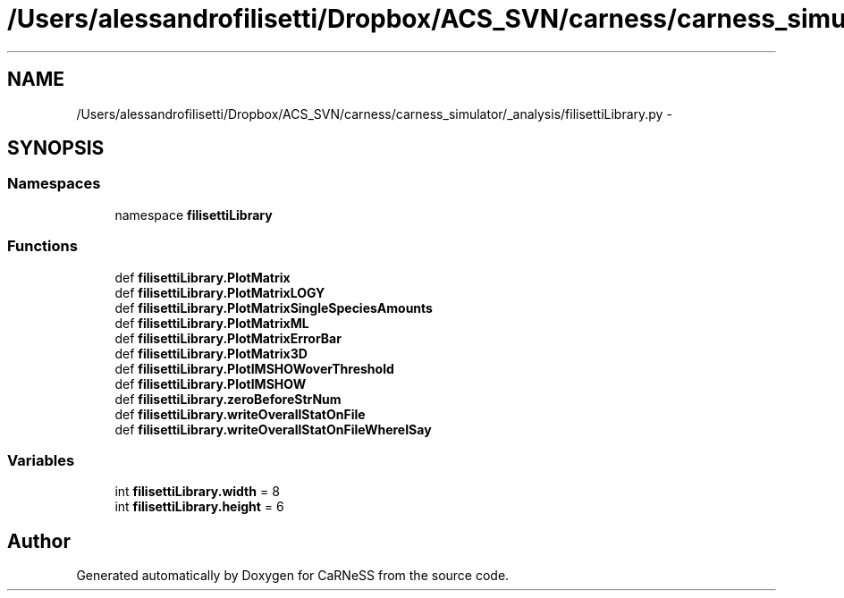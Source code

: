 .TH "/Users/alessandrofilisetti/Dropbox/ACS_SVN/carness/carness_simulator/_analysis/filisettiLibrary.py" 3 "Mon Mar 12 2012" "Version 3.2 (20120312.46)" "CaRNeSS" \" -*- nroff -*-
.ad l
.nh
.SH NAME
/Users/alessandrofilisetti/Dropbox/ACS_SVN/carness/carness_simulator/_analysis/filisettiLibrary.py \- 
.SH SYNOPSIS
.br
.PP
.SS "Namespaces"

.in +1c
.ti -1c
.RI "namespace \fBfilisettiLibrary\fP"
.br
.in -1c
.SS "Functions"

.in +1c
.ti -1c
.RI "def \fBfilisettiLibrary\&.PlotMatrix\fP"
.br
.ti -1c
.RI "def \fBfilisettiLibrary\&.PlotMatrixLOGY\fP"
.br
.ti -1c
.RI "def \fBfilisettiLibrary\&.PlotMatrixSingleSpeciesAmounts\fP"
.br
.ti -1c
.RI "def \fBfilisettiLibrary\&.PlotMatrixML\fP"
.br
.ti -1c
.RI "def \fBfilisettiLibrary\&.PlotMatrixErrorBar\fP"
.br
.ti -1c
.RI "def \fBfilisettiLibrary\&.PlotMatrix3D\fP"
.br
.ti -1c
.RI "def \fBfilisettiLibrary\&.PlotIMSHOWoverThreshold\fP"
.br
.ti -1c
.RI "def \fBfilisettiLibrary\&.PlotIMSHOW\fP"
.br
.ti -1c
.RI "def \fBfilisettiLibrary\&.zeroBeforeStrNum\fP"
.br
.ti -1c
.RI "def \fBfilisettiLibrary\&.writeOverallStatOnFile\fP"
.br
.ti -1c
.RI "def \fBfilisettiLibrary\&.writeOverallStatOnFileWhereISay\fP"
.br
.in -1c
.SS "Variables"

.in +1c
.ti -1c
.RI "int \fBfilisettiLibrary\&.width\fP = 8"
.br
.ti -1c
.RI "int \fBfilisettiLibrary\&.height\fP = 6"
.br
.in -1c
.SH "Author"
.PP 
Generated automatically by Doxygen for CaRNeSS from the source code\&.
